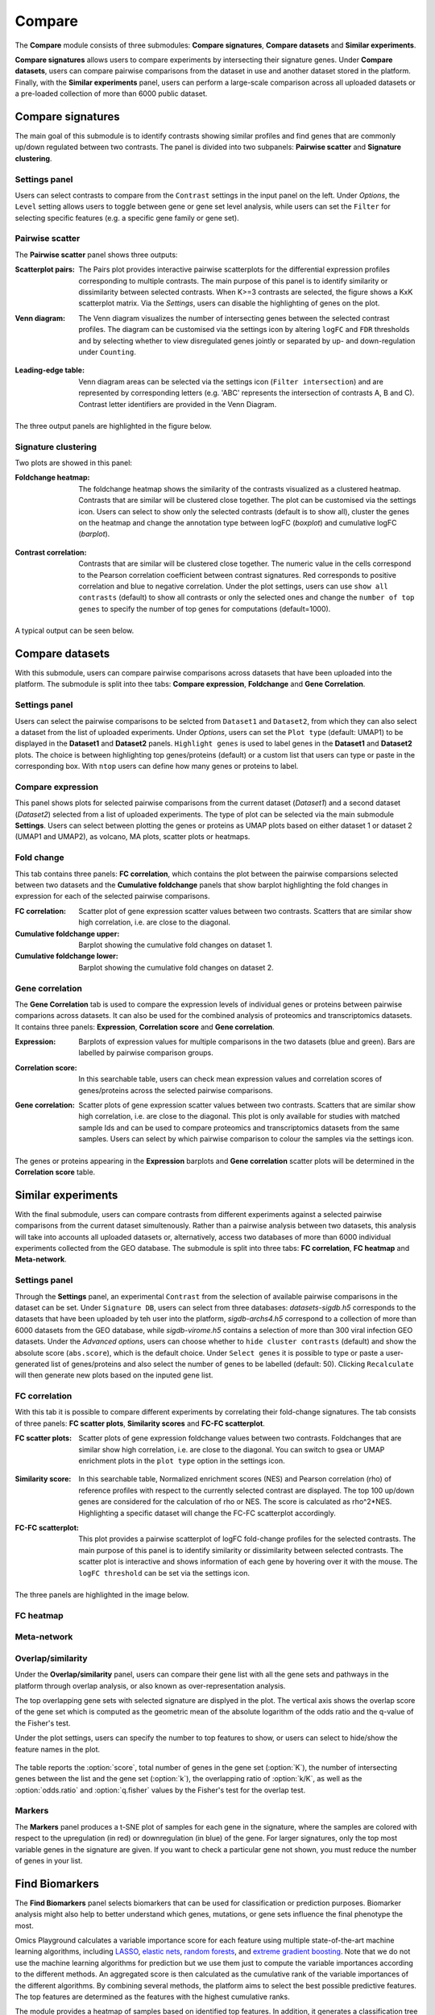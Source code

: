 .. _Signature:


Compare
================================================================================

The **Compare** module consists of three submodules: **Compare signatures**, 
**Compare datasets** and **Similar experiments**.

**Compare signatures** allows users to compare experiments by intersecting 
their signature genes. Under **Compare datasets**, users can compare pairwise comparisons from the dataset in use and another dataset stored in the platform. Finally, with the **Similar experiments** panel, users can perform a large-scale comparison across all uploaded datasets or a pre-loaded collection of more than 6000 public dataset.


Compare signatures
--------------------------------------------------------------------------------

The main goal of this submodule is to identify contrasts showing similar profiles and 
find genes that are commonly up/down regulated between two contrasts. The panel is 
divided into two subpanels: **Pairwise scatter** and **Signature clustering**.
    

Settings panel
~~~~~~~~~~~~~~~~~~~~~~~~~~~~~~~~~~~~~~~~~~~~~~~~~~~~~~~~~~~~~~~~~~~~~~~~~~~~~~~~
Users can select contrasts to compare from the ``Contrast`` settings
in the input panel on the left. Under *Options*, the ``Level`` setting allows users 
to toggle between gene or gene set level analysis, while users can set the ``Filter`` for
selecting specific features (e.g. a specific gene family or gene set). 

.. figure:: figures_v3/SIG_settings.png
    :align: center
    :width: 20%


Pairwise scatter
~~~~~~~~~~~~~~~~~~~~~~~~~~~~~~~~~~~~~~~~~~~~~~~~~~~~~~~~~~~~~~~~~~~~~~~~~~~~~~~~
The **Pairwise scatter** panel shows three outputs:

:**Scatterplot pairs**: The Pairs plot provides interactive pairwise scatterplots for the differential expression 
        profiles corresponding to multiple contrasts. The main purpose of this panel is 
        to identify similarity or dissimilarity between selected contrasts. 
        When K>=3 contrasts are selected, the figure shows a KxK scatterplot matrix. 
        Via the *Settings*, users can disable the highlighting of genes on the plot. 

:**Venn diagram**: The Venn diagram visualizes the number of intersecting genes
        between the selected contrast profiles. The diagram can be customised via 
        the settings icon by altering ``logFC`` and ``FDR`` thresholds and by selecting whether to view 
        disregulated genes jointly or separated by up- and down-regulation under ``Counting``.

	.. figure:: figures_v3/SIG_venn_set.png
   		:align: center
   		:width: 20%

:**Leading-edge table**: Venn diagram areas can be selected via the settings icon (``Filter intersection``) and are represented by corresponding letters 
	(e.g. 'ABC' represents the intersection of contrasts A, B and C). Contrast letter identifiers are provided in the Venn Diagram.

	.. figure:: figures_v3/SIG_le_set.png
    		:align: center
    		:width: 25%

The three output panels are highlighted in the figure below.


.. figure:: figures_v3/SIG_scatter.png
    :align: center
    :width: 100%
        

Signature clustering
~~~~~~~~~~~~~~~~~~~~~~~~~~~~~~~~~~~~~~~~~~~~~~~~~~~~~~~~~~~~~~~~~~~~~~~~~~~~~~~~
Two plots are showed in this panel:

:**Foldchange heatmap**: The foldchange heatmap shows the similarity of the contrasts visualized as 
        a clustered heatmap. Contrasts that are similar will be clustered close together.
        The plot can be customised via the settings icon. Users can select to show 
        only the selected contrasts (default is to show all), cluster the genes on the heatmap and 
	change the annotation type between logFC (*boxplot*) and cumulative logFC (*barplot*).

	.. figure:: figures_v3/SIG_heat_set.png
    		:align: center
    		:width: 30%

:**Contrast correlation**: Contrasts that are similar will be clustered close together. The numeric value in the cells correspond to the Pearson correlation coefficient between contrast signatures. Red corresponds to positive correlation and blue to negative correlation.
        Under the plot settings, users can use ``show all contrasts`` (default) to show all contrasts or only the selected ones and change the 
	``number of top genes`` to specify the number of top genes for computations (default=1000).

	.. figure:: figures_v3/SIG_cc_set.png
   		:align: center
    		:width: 30%

A typical output can be seen below.


.. figure:: figures_v3/SIG_cluster_.png
    :align: center
    :width: 100%


Compare datasets
--------------------------------------------------------------------------------

With this submodule, users can compare pairwise comparisons across datasets that have been uploaded into the platform.
The submodule is split into thee tabs: **Compare expression**, **Foldchange** and **Gene Correlation**.


Settings panel
~~~~~~~~~~~~~~~~~~~~~~~~~~~~~~~~~~~~~~~~~~~~~~~~~~~~~~~~~~~~~~~~~~~~~~~~~~~~~~~~
Users can select the pairwise comparisons to be selcted from ``Dataset1`` and ``Dataset2``, from which they can also select a dataset from the list of uploaded experiments. 
Under *Options*, users can set the ``Plot type`` (default: UMAP1) to be displayed in the **Dataset1** and **Dataset2** panels. ``Highlight genes`` is used to label genes in the **Dataset1** and **Dataset2** plots. The choice is between highlighting top genes/proteins (default) or a custom list that users can type or paste in the corresponding box. With ``ntop`` users can define how many genes or proteins to label.


.. figure:: figures_v3/CD_settings.png
    :align: center
    :width: 20%


Compare expression
~~~~~~~~~~~~~~~~~~~~~~~~~~~~~~~~~~~~~~~~~~~~~~~~~~~~~~~~~~~~~~~~~~~~~~~~~~~~~~~~
This panel shows plots for selected pairwise comparisons from the current dataset (*Dataset1*) and a second dataset (*Dataset2*) selected from a list of uploaded experiments. The type of plot can be selected via the main submodule **Settings**. Users can select between plotting the genes or proteins as UMAP plots based on either dataset 1 or dataset 2 (UMAP1 and UMAP2), as volcano, MA plots, scatter plots or heatmaps.

.. figure:: figures_v3/CD_exp.png
    :align: center
    :width: 100%


Fold change
~~~~~~~~~~~~~~~~~~~~~~~~~~~~~~~~~~~~~~~~~~~~~~~~~~~~~~~~~~~~~~~~~~~~~~~~~~~~~~~~
This tab contains three panels: **FC correlation**, which contains the plot between the pairwise comparsions selected between two datasets and the **Cumulative foldchange** panels that show barplot highlighting the fold changes in expression for each of the selected pairwise comparisons.

:**FC correlation**: Scatter plot of gene expression scatter values between two contrasts. Scatters that are similar show high correlation, i.e. are close to 		the diagonal.
:**Cumulative foldchange** upper: Barplot showing the cumulative fold changes on dataset 1.
:**Cumulative foldchange** lower: Barplot showing the cumulative fold changes on dataset 2.

.. figure:: figures_v3/CD_FC.png
    :align: center
    :width: 100%


Gene correlation
~~~~~~~~~~~~~~~~~~~~~~~~~~~~~~~~~~~~~~~~~~~~~~~~~~~~~~~~~~~~~~~~~~~~~~~~~~~~~~~~
The **Gene Correlation** tab is used to compare the expression levels of individual genes or proteins between pairwise comparions across datasets. It can also be used for the combined analysis of proteomics and transcriptomics datasets. It contains three panels: **Expression**, **Correlation score** and **Gene correlation**.

:**Expression**: Barplots of expression values for multiple comparisons in the two datasets (blue and green). Bars are labelled by pairwise comparison groups.
:**Correlation score**: In this searchable table, users can check mean expression values and correlation scores of genes/proteins across the selected pairwise comparisons.
:**Gene correlation**: Scatter plots of gene expression scatter values between two contrasts. Scatters that are similar show high correlation, i.e. are close to the diagonal. This plot is only available for studies with matched sample Ids and can be used to compare proteomics and transcriptomics datasets from the 	same samples. Users can select by which pairwise comparison to colour the samples via the settings icon.

	.. figure:: figures_v3/CD_gc_opts.png
    		:align: center
    		:width: 30%

The genes or proteins appearing in the **Expression** barplots and **Gene correlation** scatter plots will be determined in the **Correlation score** table.


.. figure:: figures_v3/CD_gc.png
    :align: center
    :width: 100%


Similar experiments
--------------------------------------------------------------------------------

With the final submodule, users can compare contrasts from different experiments against a selected pairwise comparisons from the current dataset simultenously.  Rather than a pairwise analysis between two datasets, this analysis will take into accounts all uploaded datasets or, alternatively, access two databases of more than 6000 individual experiments collected from the GEO database. The submodule is split into three tabs: **FC correlation**, **FC heatmap** and **Meta-network**.


Settings panel
~~~~~~~~~~~~~~~~~~~~~~~~~~~~~~~~~~~~~~~~~~~~~~~~~~~~~~~~~~~~~~~~~~~~~~~~~~~~~~~~
Through the **Settings** panel, an experimental ``Contrast`` from the selection of available pairwise comparisons in the dataset can be set. Under ``Signature DB``, users can select from three databases: *datasets-sigdb.h5* corresponds to the datasets that have been uploaded by teh user into the platform, *sigdb-archs4.h5* correspond to a collection of more than 6000 datasets from the GEO database, while *sigdb-virome.h5* contains a selection of more than 300 viral infection GEO datasets. Under the *Advanced options*, users can choose whether to ``hide cluster contrasts`` (default) and show the absolute score (``abs.score``), which is the default choice. Under ``Select genes`` it is possible to type or paste a user-generated list of genes/proteins and also select the number of genes to be labelled (default: 50). Clicking ``Recalculate`` will then generate new plots based on the inputed gene list. 

.. figure:: figures_v3/SE_settings.png
    :align: center
    :width: 20%


FC correlation
~~~~~~~~~~~~~~~~~~~~~~~~~~~~~~~~~~~~~~~~~~~~~~~~~~~~~~~~~~~~~~~~~~~~~~~~~~~~~~~~
With this tab it is possible to compare different experiments by correlating their fold-change signatures. The tab consists of three panels: **FC scatter plots**, **Similarity scores** and **FC-FC scatterplot**. 

:**FC scatter plots**: Scatter plots of gene expression foldchange values between two contrasts. Foldchanges that are similar show high correlation, i.e. are close to the diagonal. You can switch to gsea or UMAP enrichment plots in the ``plot type`` option in the settings icon.

	.. figure:: figures_v3/SE_fc_set.png
    		:align: center
    		:width: 30%

:**Similarity score**: In this searchable table, Normalized enrichment scores (NES) and Pearson correlation (rho) of reference profiles with respect to the currently selected contrast are displayed. The top 100 up/down genes are considered for the calculation of rho or NES. The score is calculated as rho^2*NES. Highlighting a specific dataset will change the FC-FC scatterplot accordingly.

:**FC-FC scatterplot**: This plot provides a pairwise scatterplot of logFC fold-change profiles for the selected contrasts. The main purpose of this panel is to identify similarity or dissimilarity between selected contrasts. The scatter plot is interactive and shows information of each gene by hovering over it with the mouse. The ``logFC threshold`` can be set via the settings icon.

	.. figure:: figures_v3/SE_fc-fc_set.png
    		:align: center
    		:width: 30%


The three panels are highlighted in the image below. 

.. figure:: figures_v3/SE_FC.png
    :align: center
    :width: 100%

FC heatmap
~~~~~~~~~~~~~~~~~~~~~~~~~~~~~~~~~~~~~~~~~~~~~~~~~~~~~~~~~~~~~~~~~~~~~~~~~~~~~~~~


Meta-network
~~~~~~~~~~~~~~~~~~~~~~~~~~~~~~~~~~~~~~~~~~~~~~~~~~~~~~~~~~~~~~~~~~~~~~~~~~~~~~~~















Overlap/similarity
~~~~~~~~~~~~~~~~~~~~~~~~~~~~~~~~~~~~~~~~~~~~~~~~~~~~~~~~~~~~~~~~~~~~~~~~~~~~~~~~
Under the **Overlap/similarity** panel, users can compare their gene
list with all the gene sets and pathways in the platform through
overlap analysis, or also known as over-representation analysis. 

The top overlapping gene sets with selected signature are displyed in the plot. 
The vertical axis shows the overlap score of the gene set which is computed 
as the geometric mean of the absolute logarithm of the odds ratio 
and the q-value of the Fisher's test.

Under the plot settings, users can specify the number to top features
to show, or users can select to hide/show the feature names in the plot.
        
.. figure:: figures/psc8.4.a.png
    :align: center
    :width: 30%

The table reports the :option:`score`, total number of genes in the
gene set (:option:`K`), the number of intersecting genes between the
list and the gene set (:option:`k`), the overlapping ratio of
:option:`k/K`, as well as the :option:`odds.ratio` and
:option:`q.fisher` values by the Fisher's test for the overlap test.

.. figure:: figures/psc8.4.png
    :align: center
    :width: 100%
	   

Markers
~~~~~~~~~~~~~~~~~~~~~~~~~~~~~~~~~~~~~~~~~~~~~~~~~~~~~~~~~~~~~~~~~~~~~~~~~~~~~~~~
The **Markers** panel produces a t-SNE plot of samples for each gene
in the signature, where the samples are colored with respect to the
upregulation (in red) or downregulation (in blue) of the gene. For
larger signatures, only the top most variable genes in the signature
are given. If you want to check a particular gene not shown, you must
reduce the number of genes in your list.

.. figure:: figures/psc8.5.png
    :align: center
    :width: 100%


Find Biomarkers
--------------------------------------------------------------------------------

The **Find Biomarkers** panel selects biomarkers that can be
used for classification or prediction purposes. Biomarker analysis
might also help to better understand which genes, mutations, or gene
sets influence the final phenotype the most.

Omics Playground calculates a variable importance score for each feature using multiple state-of-the-art machine learning algorithms, including `LASSO <https://www.ncbi.nlm.nih.gov/pubmed/20808728>`__, `elastic nets
<https://statweb.stanford.edu/~candes/papers/DantzigSelector.pdf>`__, `random forests <https://www.stat.berkeley.edu/~breiman/randomforest2001.pdf>`__, and
`extreme gradient boosting <https://www.kdd.org/kdd2016/papers/files/rfp0697-chenAemb.pdf>`__. Note that we do not use the machine learning algorithms for prediction but we use them just to compute the variable importances according to the different methods. An aggregated score is then calculated as the cumulative rank of the variable importances of the different algorithms. By combining several methods, the platform aims to select the best possible predictive features. The top features are determined as the features with the highest cumulative ranks. 

The module provides a heatmap of samples based on identified top features. 
In addition, it generates a classification tree using top features and provides
expression boxplots by phenotype classes for features present in the
tree.


Input panel
~~~~~~~~~~~~~~~~~~~~~~~~~~~~~~~~~~~~~~~~~~~~~~~~~~~~~~~~~~~~~~~~~~~~~~~~~~~~~~~~

Users can select the target variable for biomarker selection in the
``Predicted target`` settings from the input panel. Under ``Feature filter``  
users can pre-filter features by selecting specific gene families or sets.
If the user selects :option:`<custom>`, an input area appears and one can paste 
a custom gene list to be used as initial features. Hitting the ``Run``
button will start the biomarker computation. 

.. figure:: figures/psc9.0.png
    :align: center
    :width: 30%


Importance
~~~~~~~~~~~~~~~~~~~~~~~~~~~~~~~~~~~~~~~~~~~~~~~~~~~~~~~~~~~~~~~~~~~~~~~~~~~~~~~~
        
This panel provides the output of the biomarker analysis in multiple
figures. Below we provide an short explanation for each figure:

:**a**: **Variable importance plot.** A variable importance score for
        each feature is calculated using multiple machine learning
        algorithms, including `LASSO
        <https://www.ncbi.nlm.nih.gov/pubmed/20808728>`__, `elastic
        nets
        <https://statweb.stanford.edu/~candes/papers/DantzigSelector.pdf>`__,
        `random forests
        <https://www.stat.berkeley.edu/~breiman/randomforest2001.pdf>`__,
        and `extreme gradient boosting
        <https://www.kdd.org/kdd2016/papers/files/rfp0697-chenAemb.pdf>`__.
        By combining several methods, the platform aims to select the
        best possible biomarkers. The top features are plotted
        according to cumulative ranking by the algorithms.
        
:**b**: **Biomarker expression heatmap.** The heatmap shows the expression
        distribution for the top most important features.
                
:**c**: **Decision tree.** The decision tree shows one (out of many
        possible) tree solution for classification based on the top
        most important features.
        
:**d**: **Expression box plots.** These boxplots shows the expression
        of genes/samples of the identified features.

.. figure:: figures/psc9.1.png
    :align: center
    :width: 100%
